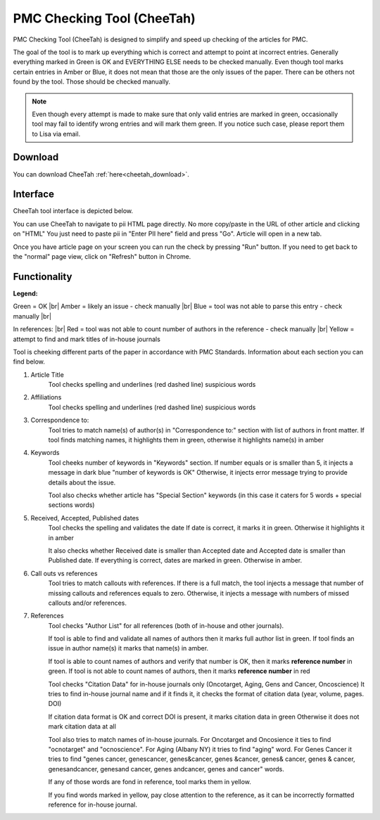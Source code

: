 ===========================
PMC Checking Tool (CheeTah)
===========================

PMC Checking Tool (CheeTah) is designed to simplify and speed up checking of the articles for PMC.

The goal of the tool is to mark up everything which is correct and attempt to point at incorrect entries.
Generally everything marked in Green is OK and EVERYTHING ELSE needs to be checked manually. Even though tool marks certain entries in Amber or Blue, it does not mean that those are the only issues of the paper. There can be others not found by the tool. Those should be checked manually.

.. NOTE::
	
	Even though every attempt is made to make sure that only valid entries are marked in green, occasionally tool may fail to identify wrong entries and will mark them green.
	If you notice such case, please report them to Lisa via email.

Download
--------

You can download CheeTah :ref:`here<cheetah_download>`.


Interface
---------

CheeTah tool interface is depicted below.


.. image:: /_static/cheetah_interface.png
   :scale: 50%
   :alt: CheeTah Interface


You can use CheeTah to navigate to pii HTML page directly. No more copy/paste in the URL of other article and clicking on "HTML"
You just need to paste pii in "Enter PII here" field and press "Go". Article will open in a new tab.

Once you have article page on your screen you can run the check by pressing "Run" button.
If you need to get back to the "normal" page view, click on "Refresh" button in Chrome.



Functionality
-------------

**Legend:**

Green = OK |br|
Amber = likely an issue - check manually |br|
Blue = tool was not able to parse this entry - check manually |br|

In references: |br|
Red = tool was not able to count number of authors in the reference - check manually |br|
Yellow = attempt to find and mark titles of in-house journals


Tool is cheeking different parts of the paper in accordance with PMC Standards. Information about each section you can find below.

1. Article Title
	Tool checks spelling and underlines (red dashed line) suspicious words

2. Affiliations
	Tool checks spelling and underlines (red dashed line) suspicious words

3. Correspondence to:
	Tool tries to match name(s) of author(s) in "Correspondence to:" section with list of authors in front matter. 
	If tool finds matching names, it highlights them in green, otherwise it highlights name(s) in amber

4. Keywords
	Tool cheeks number of keywords in "Keywords" section.
	If number equals or is smaller than 5, it injects a message in dark blue "number of keywords is OK"
	Otherwise, it injects error message trying to provide details about the issue.

	Tool also checks whether article has "Special Section" keywords (in this case it caters for 5 words + special sections words)

5. Received, Accepted, Published dates
	Tool checks the spelling and validates the date
	If date is correct, it marks it in green. Otherwise it highlights it in amber

	It also checks whether Received date is smaller than Accepted date and Accepted date is smaller than Published date.
	If everything is correct, dates are marked in green. Otherwise in amber.

6. Call outs vs references
	Tool tries to match callouts with references.
	If there is a full match, the tool injects a message that number of missing callouts and references equals to zero.
	Otherwise, it injects a message with numbers of missed callouts and/or references.

7. References
	Tool checks "Author List" for all references (both of in-house and other journals).

	If tool is able to find and validate all names of authors then it marks full author list in green.
	If tool finds an issue in author name(s) it marks that name(s) in amber.

	If tool is able to count names of authors and verify that number is OK, then it marks **reference number** in green.
	If tool is not able to count names of authors, then it marks **reference number** in red

	Tool checks "Citation Data" for in-house journals only (Oncotarget, Aging, Gens and Cancer, Oncoscience)
	It tries to find in-house journal name and if it finds it, it checks the format of citation data (year, volume, pages. DOI)

	If citation data format is OK and correct DOI is present, it marks citation data in green
	Otherwise it does not mark citation data at all

	Tool also tries to match names of in-house journals. For Oncotarget and Oncosience it ties to find "ocnotarget" and "ocnoscience".
	For Aging (Albany NY) it tries to find "aging" word. For Genes Cancer it tries to find "genes cancer, genescancer, genes&cancer, genes &cancer, genes& cancer, genes & cancer, genesandcancer, genesand cancer, genes andcancer, genes and cancer" words.

	If any of those words are fond in reference, tool marks them in yellow.

	If you find words marked in yellow, pay close attention to the reference, as it can be incorrectly formatted reference for in-house journal.



.. _cheetah_download: https://chrome.google.com/webstore/detail/pmc-checking-tool-cheetah/jppbbnoakdbbbdpcheegicopijmhkbek?authuser=0